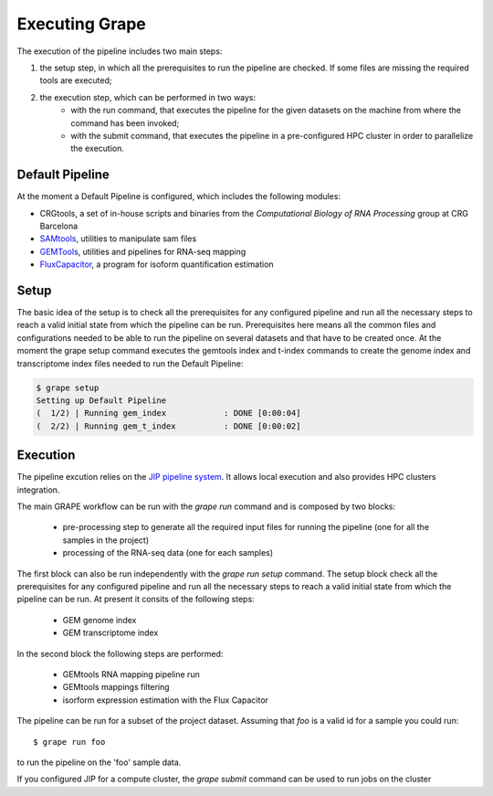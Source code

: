 ===============
Executing Grape
===============

The execution of the pipeline includes two main steps:

1. the setup step, in which all the prerequisites to run the pipeline are checked. If some files are missing the required tools are executed;
2. the execution step, which can be performed in two ways:
    - with the run command, that executes the pipeline for the given datasets on the machine from where the command has been invoked;
    - with the submit command, that executes the pipeline in a pre-configured HPC cluster in order to parallelize the execution.

Default Pipeline
================

At the moment a Default Pipeline is configured, which includes the following modules:

- CRGtools, a set of in-house scripts and binaries from the *Computational Biology of RNA Processing* group at CRG Barcelona
- SAMtools_, utilities to manipulate sam files
- GEMTools_, utilities and pipelines for RNA-seq mapping
- FluxCapacitor_, a program for isoform quantification estimation

.. _GEMTools: http://github.com/gemtools/gemtools
.. _FluxCapacitor: http://sammeth.net/confluence/display/FLUX/Home
.. _SAMtools: http://samtools.sourceforge.net/

Setup
=====

The basic idea of the setup is to check all the prerequisites for any configured pipeline and run all the necessary steps to reach a valid initial state from which the pipeline can be run. Prerequisites here means all the common files and configurations needed to be able to run the pipeline on several datasets and that have to be created once.
At the moment the grape setup command executes the gemtools index and t-index commands to create the genome index and transcriptome index files needed to run the Default Pipeline:

.. code-block:: bash

    $ grape setup
    Setting up Default Pipeline
    (  1/2) | Running gem_index            : DONE [0:00:04]
    (  2/2) | Running gem_t_index          : DONE [0:00:02]

Execution
=========

The pipeline excution relies on the `JIP pipeline system`_. It allows local execution and also provides HPC clusters integration.

The main GRAPE workflow can be run with the `grape run` command and is composed by two blocks:

    - pre-processing step to generate all the required input files for running the pipeline (one for all the samples in the project)
    - processing of the RNA-seq data (one for each samples)

The first block can also be run independently with the `grape run setup` command. The setup block check all the prerequisites for any configured pipeline and run all the necessary steps to reach a valid initial state from which the pipeline can be run. At present it consits of the following steps:

    - GEM genome index
    - GEM transcriptome index

In the second block the following steps are performed:

    - GEMtools RNA mapping pipeline run
    - GEMtools mappings filtering
    - isorform expression estimation with the Flux Capacitor

The pipeline can be run for a subset of the project dataset. Assuming that `foo` is a valid id for a sample you could run::

    $ grape run foo

to run the pipeline on the 'foo' sample data.

If you configured JIP for a compute cluster, the `grape submit` command can be used to run jobs on the cluster


.. _JIP pipeline system: https://github.com/thasso/pyjip

